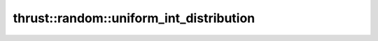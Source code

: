 .. AUTO-GENERATED by auto_api_generator.py - DO NOT EDIT

thrust::random::uniform_int_distribution
========================================

.. doxygenclass:: thrust::random::uniform_int_distribution
   :project: thrust
   :members:
   :undoc-members:

